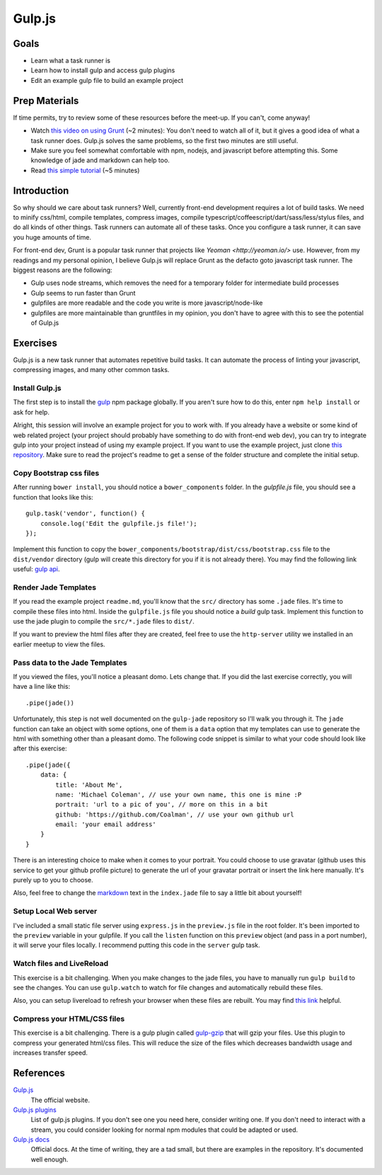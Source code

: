 Gulp.js
=======

Goals
-----

* Learn what a task runner is
* Learn how to install gulp and access gulp plugins
* Edit an example gulp file to build an example project

Prep Materials
--------------

If time permits, try to review some of these resources before the meet-up. If you can't, come anyway!

* Watch `this video on using Grunt <http://vimeo.com/65014958>`_ (~2 minutes): You don't need to watch all of it, but it gives a good idea of what a task runner does. Gulp.js solves the same problems, so the first two minutes are still useful.
* Make sure you feel somewhat comfortable with npm, nodejs, and javascript before attempting this. Some knowledge of jade and markdown can help too.
* Read `this simple tutorial <http://robo.ghost.io/getting-started-with-gulp-2/>`_ (~5 minutes)

Introduction
------------

So why should we care about task runners? Well, currently front-end development requires a lot of build tasks. We need to minify css/html, compile templates, compress images, compile typescript/coffeescript/dart/sass/less/stylus files, and do all kinds of other things. Task runners can automate all of these tasks. Once you configure a task runner, it can save you huge amounts of time.

For front-end dev, Grunt is a popular task runner that projects like `Yeoman <http://yeoman.io/>` use. However, from my readings and my personal opinion, I believe Gulp.js will replace Grunt as the defacto goto javascript task runner. The biggest reasons are the following:

* Gulp uses node streams, which removes the need for a temporary folder for intermediate build processes
* Gulp seems to run faster than Grunt
* gulpfiles are more readable and the code you write is more javascript/node-like
* gulpfiles are more maintainable than gruntfiles in my opinion, you don't have to agree with this to see the potential of Gulp.js

Exercises
---------

Gulp.js is a new task runner that automates repetitive build tasks. It can automate the process of linting your javascript, compressing images, and many other common tasks.

Install Gulp.js
###############

The first step is to install the `gulp <https://npmjs.org/package/gulp>`_ npm package globally. If you aren't sure how to do this, enter ``npm help install`` or ask for help.

Alright, this session will involve an example project for you to work with. If you already have a website or some kind of web related project (your project should probably have something to do with front-end web dev), you can try to integrate gulp into your project instead of using my example project. If you want to use the example project, just clone `this repository <https://github.com/Coalman/tott-gulpjs>`_. Make sure to read the project's readme to get a sense of the folder structure and complete the initial setup.

Copy Bootstrap css files
########################

After running ``bower install``, you should notice a ``bower_components`` folder. In the `gulpfile.js` file, you should see a function that looks like this::

    gulp.task('vendor', function() {
        console.log('Edit the gulpfile.js file!');
    });

Implement this function to copy the ``bower_components/bootstrap/dist/css/bootstrap.css`` file to the ``dist/vendor`` directory (gulp will create this directory for you if it is not already there). You may find the following link useful: `gulp api <https://github.com/gulpjs/gulp/blob/master/docs/API.md>`_.

Render Jade Templates
#####################

If you read the example project ``readme.md``, you'll know that the ``src/`` directory has some ``.jade`` files. It's time to compile these files into html. Inside the ``gulpfile.js`` file you should notice a `build` gulp task. Implement this function to use the jade plugin to compile the ``src/*.jade`` files to ``dist/``.

If you want to preview the html files after they are created, feel free to use the ``http-server`` utility we installed in an earlier meetup to view the files.

Pass data to the Jade Templates
###############################

If you viewed the files, you'll notice a pleasant domo. Lets change that. If you did the last exercise correctly, you will have a line like this::

    .pipe(jade())

Unfortunately, this step is not well documented on the ``gulp-jade`` repository so I'll walk you through it. The ``jade`` function can take an object with some options, one of them is a ``data`` option that my templates can use to generate the html with something other than a pleasant domo. The following code snippet is similar to what your code should look like after this exercise::

    .pipe(jade({
        data: {
            title: 'About Me',
            name: 'Michael Coleman', // use your own name, this one is mine :P
            portrait: 'url to a pic of you', // more on this in a bit
            github: 'https://github.com/Coalman', // use your own github url
            email: 'your email address'
        }
    }

There is an interesting choice to make when it comes to your portrait. You could choose to use gravatar (github uses this service to get your github profile picture) to generate the url of your gravatar portrait or insert the link here manually. It's purely up to you to choose.

Also, feel free to change the `markdown <http://daringfireball.net/projects/markdown/>`_ text in the ``index.jade`` file to say a little bit about yourself!

Setup Local Web server
######################

I've included a small static file server using ``express.js`` in the ``preview.js`` file in the root folder. It's been imported to the ``preview`` variable in your gulpfile. If you call the ``listen`` function on this ``preview`` object (and pass in a port number), it will serve your files locally. I recommend putting this code in the ``server`` gulp task.

Watch files and LiveReload
##########################

This exercise is a bit challenging. When you make changes to the jade files, you have to manually run ``gulp build`` to see the changes. You can use ``gulp.watch`` to watch for file changes and automatically rebuild these files.

Also, you can setup livereload to refresh your browser when these files are rebuilt. You may find `this link <http://robo.ghost.io/getting-started-with-gulp-2/>`_ helpful.

Compress your HTML/CSS files
############################

This exercise is a bit challenging. There is a gulp plugin called `gulp-gzip <https://npmjs.org/package/gulp-gzip>`_ that will gzip your files. Use this plugin to compress your generated html/css files. This will reduce the size of the files which decreases bandwidth usage and increases transfer speed.

References
----------

`Gulp.js <http://gulpjs.com/>`_
    The official website.

`Gulp.js plugins <http://gratimax.github.io/search-gulp-plugins/>`_
    List of gulp.js plugins. If you don't see one you need here, consider writing one. If you don't need to interact with a stream, you could consider looking for normal npm modules that could be adapted or used.

`Gulp.js docs <https://github.com/gulpjs/gulp/tree/master/docs>`_
    Official docs. At the time of writing, they are a tad small, but there are examples in the repository. It's documented well enough.